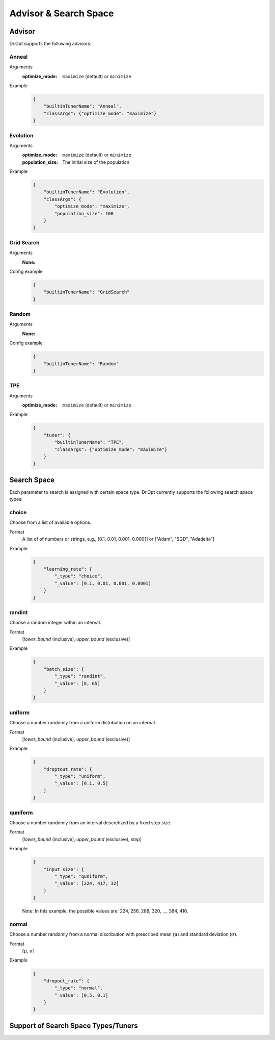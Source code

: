 Advisor & Search Space
=======================


.. _advisor:

Advisor
-------

Dr.Opt supports the following advisors:

.. csv-table::
   :header-rows: 1
   :widths: 21, 79
   :file: ../tables/advisors.csv
   :delim: \


Anneal
^^^^^^

Arguments
    :optimize_mode: ``maximize`` (default) or ``minimize``

Example
    .. code-block:: json

       {
           "builtinTunerName": "Anneal",
           "classArgs": {"optimize_mode": "maximize"}
       }


Evolution
^^^^^^^^^

Arguments
    :optimize_mode: ``maximize`` (default) or ``minimize``
    :population_size: The initial size of the population

Example
    .. code-block:: json

       {
           "builtinTunerName": "Evolution",
           "classArgs": {
               "optimize_mode": "maximize",
               "population_size": 100
           }
       }


Grid Search
^^^^^^^^^^^

Arguments
    :None:

Config example
    .. code-block:: json

       {
           "builtinTunerName": "GridSearch"
       }


Random
^^^^^^

Arguments
    :None:

Config example
    .. code-block:: json

       {
           "builtinTunerName": "Random"
       }


TPE
^^^

Arguments
    :optimize_mode: ``maximize`` (default) or ``minimize``

Example
    .. code-block:: json

       {
           "tuner": {
               "builtinTunerName": "TPE",
               "classArgs": {"optimize_mode": "maximize"}
           }
       }


.. _searchspace:

Search Space
------------

Each parameter to search is assigned with certain space type.
Dr.Opt currently supports the following search space types:


choice
^^^^^^

Choose from a list of available options.

Format
    A list of of numbers or strings, e.g.,
    [0.1, 0.01, 0.001, 0.0001] or ["Adam", "SGD", "Adadelta"]

Example
    .. code-block:: json

       {
           "learning_rate": {
               "_type": "choice",
               "_value": [0.1, 0.01, 0.001, 0.0001]
           }
       }


randint
^^^^^^^

Choose a random integer within an interval.

Format
    [`lower_bound` (inclusive), `upper_bound` (exclusive)]

Example
    .. code-block:: json

       {
           "batch_size": {
               "_type": "randint",
               "_value": [8, 65]
           }
       }


uniform
^^^^^^^

Choose a number randomly from a uniform distribution on an interval.

Format
    [`lower_bound` (inclusive), `upper_bound` (exclusive)]

Example
    .. code-block:: json

       {
           "droptout_rate": {
               "_type": "uniform",
               "_value": [0.1, 0.5]
           }
       }


quniform
^^^^^^^^

Choose a number randomly from an interval descretized by a fixed step size.

Format
    [`lower_bound` (inclusive), `upper_bound` (exclusive), `step`]

Example
    .. code-block:: json

       {
           "input_size": {
               "_type": "quniform",
               "_value": [224, 417, 32]
           }
       }

    Note: In this example, the possible values are: 224, 256, 288, 320, ..., 384, 416.


normal
^^^^^^

Choose a number randomly from a normal discribution with
prescribed mean (:math:`\mu`) and standard deviation (:math:`\sigma`).

Format
    [:math:`\mu`, :math:`\sigma`]

Example
    .. code-block:: json

       {
           "dropout_rate": {
               "_type": "normal",
               "_value": [0.5, 0.1]
           }
       }


Support of Search Space Types/Tuners
------------------------------------

.. csv-table::
   :header-rows: 1
   :widths: 25, 15, 15, 15, 15, 15
   :file: ../tables/advisor_and_searchspace.csv
   :delim: \
